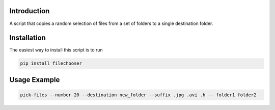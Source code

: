 .. image:: https://readthedocs.org/projects/filechooser/badge/?version=latest
   :target: https://filechooser.readthedocs.io/en/latest/?badge=latest
   :alt: Documentation Status

.. image:: https://badge.fury.io/py/filechooser.svg
   :target: https://badge.fury.io/py/filechooser

.. image:: https://github.com/nicolasbock/filechooser/actions/workflows/python-package.yml/badge.svg
   :target: https://github.com/nicolasbock/filechooser/actions/workflows/python-package.yml
   :alt: Build and test

Introduction
------------

A script that copies a random selection of files from a set of folders
to a single destination folder.

Installation
------------

The easiest way to install this script is to run

.. code::

   pip install filechooser

Usage Example
-------------

.. code::

   pick-files --number 20 --destination new_folder --suffix .jpg .avi .h -- folder1 folder2
